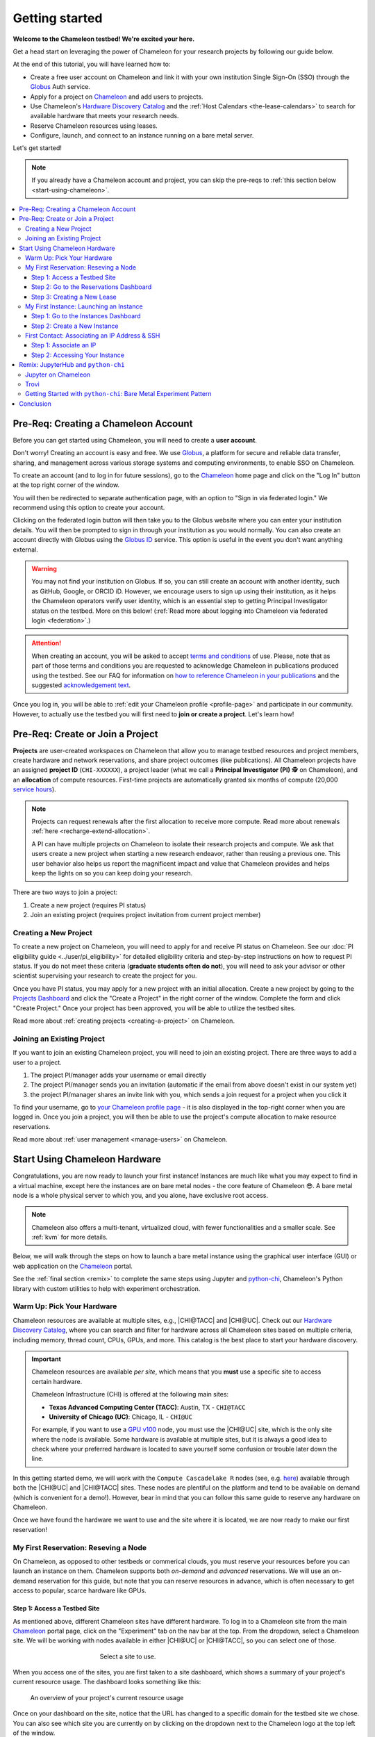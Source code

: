 .. _`service hours`: https://chameleoncloud.org/learn/frequently-asked-questions/#toc-what-are-the-units-of-an-allocation-and-how-am-i-charged-

.. _`Hardware Discovery Catalog`: https://chameleoncloud.org/hardware/

.. _globus: https://www.globus.org/

.. _Chameleon: https://chameleoncloud.org/

.. _InCommon: https://incommon.org/federation

.. _`User Dashboard`: https://chameleoncloud.org/user/dashboard/

.. _`Projects Dashboard`: https://chameleoncloud.org/user/projects/

.. _python-chi: https://python-chi.readthedocs.io/en/latest/

.. _`GPU v100`: https://chameleoncloud.org/hardware/node/sites/uc/clusters/chameleon/nodes/24401231-4587-4377-a5ff-cc8b51ab99ac/

.. _`Bare Metal Experiment Pattern`: https://chameleoncloud.org/experiment/share/370ce99a-3e03-43e9-83e3-b61fd9692dc0

.. _`Appliances Catalog`: https://chameleoncloud.org/appliances/

.. _getting-started:

================
Getting started
================

.. image:: ../_static/imgs/getting_started/chameleon-at-work.jpg

**Welcome to the Chameleon testbed! We're excited your here.**

Get a head start on leveraging the power of Chameleon for your research
projects by following our guide below.

At the end of this tutorial, you will have learned how to:

- Create a free user account on Chameleon and link it with your own
  institution Single Sign-On (SSO) through the Globus_ Auth service.
- Apply for a project on Chameleon_ and add users to projects.
- Use Chameleon's `Hardware Discovery Catalog`_ and the :ref:`Host Calendars
  <the-lease-calendars>` to search for available hardware that meets your
  research needs.
- Reserve Chameleon resources using leases.
- Configure, launch, and connect to an instance running on a bare metal server.

Let's get started!

.. note::
   If you already have a Chameleon account and project, you can skip the pre-reqs 
   to :ref:`this section below <start-using-chameleon>`.

.. contents:: :local:

.. _getting-started-user:

Pre-Req: Creating a Chameleon Account
=====================================

Before you can get started using Chameleon, you will need to create a **user
account**.

Don't worry! Creating an account is easy and free. We use Globus_, a platform
for secure and reliable data transfer, sharing, and management across various
storage systems and computing environments, to enable SSO on Chameleon.

To create an account (and to log in for future sessions), go to the Chameleon_
home page and click on the "Log In" button at the top right corner of the
window.

.. image:: ../_static/imgs/getting_started/chameleon-login.png

You will then be redirected to separate authentication page, with an option to
"Sign in via federated login." We recommend using this option to create your
account.

Clicking on the federated login button will then take you to the Globus website
where you can enter your institution details. You will then be prompted to sign
in through your institution as you would normally. You can also create an
account directly with Globus using the `Globus ID
<https://www.globusid.org/>`_ service. This option is useful in the event you
don't want anything external.

.. image:: ../_static/imgs/getting_started/globus-login.png

.. warning::
   You may not find your institution on Globus. If so, you can still create an
   account with another identity, such as GitHub, Google, or ORCID iD. However,
   we encourage users to sign up using their institution, as it helps the 
   Chameleon operators verify user identity, which is an essential step 
   to getting Principal Investigator status on the testbed. More on this below!
   (:ref:`Read more about logging into Chameleon via federated login <federation>`.)

.. attention::
   When creating an account, you will be asked to accept `terms and conditions
   <https://auth.chameleoncloud.org/auth/realms/chameleon/terms>`_ of use. Please,
   note that as part of those terms and conditions you are requested to
   acknowledge Chameleon in publications produced using the testbed. See our FAQ
   for information on `how to reference Chameleon in your publications
   <https://www.chameleoncloud.org/learn/frequently-asked-questions/#toc-how-should-i-cite-chameleon->`_
   and the suggested `acknowledgement text
   <https://www.chameleoncloud.org/learn/frequently-asked-questions/#toc-how-should-i-acknowledge-chameleon->`_.

Once you log in, you will be able to :ref:`edit your Chameleon profile
<profile-page>` and participate in our community. However, to actually use the
testbed you will first need to **join or create a project**. Let's learn how!

.. _getting-started-project:

Pre-Req: Create or Join a Project
================================

**Projects** are user-created workspaces on Chameleon that allow you to manage
testbed resources and project members, create hardware and network
reservations, and share project outcomes (like publications). All Chameleon
projects have an assigned **project ID** (``CHI-XXXXXX``), a project leader
(what we call a **Principal Investigator (PI)** 🕵️ on Chameleon), and an
**allocation** of compute resources. First-time projects are automatically
granted six months of compute (20,000 `service hours`_).

.. note::
   Projects can request renewals after the first allocation to receive more
   compute. Read more about renewals :ref:`here <recharge-extend-allocation>`.
   
   A PI can have multiple projects on Chameleon to isolate their research projects
   and compute. We ask that users create a new project when starting a new
   research endeavor, rather than reusing a previous one. This user behavior also
   helps us report the magnificent impact and value that Chameleon provides and
   helps keep the lights on so you can keep doing your research.

There are two ways to join a project:

1. Create a new project (requires PI status)
2. Join an existing project (requires project invitation from current project member)

Creating a New Project
----------------------

To create a new project on Chameleon, you will need to apply for and receive PI
status on Chameleon. See our :doc:`PI eligibility guide <../user/pi_eligibility>` 
for detailed eligibility criteria and step-by-step instructions on how to request 
PI status. If you do not meet these criteria (**graduate students often do not**), 
you will need to ask your advisor or other scientist supervising your research to 
create the project for you.

.. image:: ../_static/imgs/getting_started/new-project-form.png
   :width: 80 %

Once you have PI status, you may apply for a new project with an initial
allocation. Create a new project by going to the `Projects Dashboard`_ and
click the "Create a Project" in the right corner of the window. Complete the
form and click "Create Project." Once your project has been approved, you will
be able to utilize the testbed sites.

Read more about :ref:`creating projects <creating-a-project>` on Chameleon.

Joining an Existing Project
---------------------------

.. image:: ../_static/imgs/getting_started/project-members-section.png

If you want to join an existing Chameleon project, you will need to join an existing project. There are three ways to add a user to a project.

#. The project PI/manager adds your username or email directly
#. The project PI/manager sends you an invitation (automatic if the email from above doesn't exist in our system yet)
#. the project PI/manager shares an invite link with you, which sends a join request for a project when you click it

To find your username, go to `your Chameleon profile page
<https://www.chameleoncloud.org/user/profile/>`_ - it is also displayed in the
top-right corner when you are logged in. Once you join a project, you will then
be able to use the project's compute allocation to make resource reservations.

Read more about :ref:`user management <manage-users>` on Chameleon.

.. _start-using-chameleon:

Start Using Chameleon Hardware
===============================

Congratulations, you are now ready to launch your first instance! Instances are
much like what you may expect to find in a virtual machine, except here the
instances are on bare metal nodes - the core feature of Chameleon 😎. A bare
metal node is a whole physical server to which you, and you alone, have
exclusive root access.

.. note::

   Chameleon also offers a multi-tenant, virtualized cloud, with fewer
   functionalities and a smaller scale. See :ref:`kvm` for more details.

Below, we will walk through the steps on how to launch a bare metal instance using the
graphical user interface (GUI) or web application on the Chameleon_ portal.

See the :ref:`final section <remix>` to complete the same steps using Jupyter
and python-chi_, Chameleon's Python library with custom utilities to help with
experiment orchestration.

Warm Up: Pick Your Hardware
---------------------------

Chameleon resources are available at multiple sites, e.g., |CHI@TACC| and
|CHI@UC|. Check out our `Hardware Discovery Catalog`_, where you can search and
filter for hardware across all Chameleon sites based on multiple criteria,
including memory, thread count, CPUs, GPUs, and more. This catalog is the best
place to start your hardware discovery.

.. image:: ../_static/imgs/getting_started/hardware-discovery.png

.. important::
   Chameleon resources are available *per site*, which means that you **must**
   use a specific site to access certain hardware.

   Chameleon Infrastructure (CHI) is offered at the following main sites:

   - **Texas Advanced Computing Center (TACC)**: Austin, TX - ``CHI@TACC``
   - **University of Chicago (UC)**: Chicago, IL - ``CHI@UC``
   
   For example, if you want to use a `GPU v100`_ node, you must use the |CHI@UC| 
   site, which is the only site where the node is available. Some hardware is 
   available at multiple sites, but it is always a good idea to check where 
   your preferred hardware is located to save yourself some confusion or 
   trouble later down the line.

In this getting started demo, we will work with the ``Compute Cascadelake R``
nodes (see, e.g. `here
<https://www.chameleoncloud.org/hardware/node/sites/tacc/clusters/chameleon/nodes/05e4d546-6c73-4d66-8b83-3fad392d149a/>`_)
available through both the |CHI@UC| and |CHI@TACC| sites. These nodes are
plentiful on the platform and tend to be available on demand (which is
convenient for a demo!). However, bear in mind that you can follow this same
guide to reserve any hardware on Chameleon.

Once we have found the hardware we want to use and the site where it is
located, we are now ready to make our first reservation!

My First Reservation: Reseving a Node
-------------------------------------

On Chameleon, as opposed to other testbeds or commerical clouds, you must
reserve your resources before you can launch an instance on them. Chameleon
supports both *on-demand* and *advanced* reservations. We will use an on-demand
reservation for this guide, but note that you can reserve resources in advance,
which is often necessary to get access to popular, scarce hardware like GPUs.

Step 1: Access a Testbed Site
~~~~~~~~~~~~~~~~~~~~~~~~~~~~~

As mentioned above, different Chameleon sites have different hardware. To log
in to a Chameleon site from the main Chameleon_ portal page, click on the
"Experiment" tab on the nav bar at the top. From the dropdown, select a
Chameleon site. We will be working with nodes available in either |CHI@UC|
or |CHI@TACC|, so you can select one of those.

.. figure:: ../_static/imgs/getting_started/experiment-dropdown.png
   :align: center
   :figwidth: 50 %
   :figclass: screenshot

   Select a site to use.

When you access one of the sites, you are first taken to a site dashboard,
which shows a summary of your project's current resource usage. The dashboard
looks something like this:

.. figure:: dashboard.png
   :alt: The Chameleon Dashboard's resource usage summary
   :figclass: screenshot

   An overview of your project's current resource usage

Once on your dashboard on the site, notice that the URL has changed to a
specific domain for the testbed site we chose. You can also see which site you
are currently on by clicking on the dropdown next to the Chameleon logo at the
top left of the window.

.. figure:: ../_static/imgs/getting_started/change-site-project-menu.png
   :figwidth: 80 %
   :align: center

This section tells you which project you are currently using and which site. By
clicking on the dropdown menu, you can change to another Chameleon site or
change to another project.

.. important::
   Projects will only appear as an option in this menu if they have a current
   active allocation of compute resources.

.. figure:: ../_static/imgs/getting_started/leases-side-bar.png
   :figwidth: 20 %
   :align: left

Step 2: Go to the Reservations Dashboard
~~~~~~~~~~~~~~~~~~~~~~~~~~~~~~~~~~~~~~~~

We need to reserve a ``Cascadelake R`` node for our use. From the main page of
our testbed site, we can select the "Reservations" menu item on the side nav
bar and then click "Leases." Doing so will open a new page showing a table of
your lease activity. If you are a first-time user of Chameleon, the table will
be blank. Let's change that now!

Step 3: Creating a New Lease
~~~~~~~~~~~~~~~~~~~~~~~~~~~~

Before we create a lease, it is a good idea to check the :ref:`Host Calendars
<the-lease-calendars>` available on the Leases page to see if another user has
the hardware reserved.

.. figure:: ../_static/imgs/getting_started/host-calendar-button.png

Click the "Host Calendar" button now. You will be taken to a new page with a
Gnatt chart.

.. image:: ../_static/imgs/getting_started/host-calendar.png

Each row in the chart represents a node of the specific "Node Type" specified
at the top of the calendar. You can change this to display the calendar for
different node types.

.. attention::
   "Node Types" available in the filter menu will be restricted by site. You will 
   only see node types available for the specific site that you are currently 
   using.

Our preferred node type is available on demand, so let's navigate back to our
Leases ("Reservations -> Leases") page to create a new lease. Click the "Create
Lease" button in the top right corner of the page.

.. figure:: ../_static/imgs/getting_started/create-lease-button.png

Clicking this button will then open a web form. Let's go through the web form
step by step.

**General**

.. figure:: ../_static/imgs/getting_started/create-lease-form-general.png
   :figwidth: 80 %
   :align: center

   Specify your lease name and duration.

In this section, add a name for your lease (`my-first-lease`). To
create an on-demand lease, we can click next, because the form will
auto-populate with defaults for the duration of the lease (the default is a
one-day lease that starts immediately). If you want to change the duration of
your lease or to make an advanced reservation, you can input the start date and
time, number of days (maximum 7 days), and the end time.

**Hosts**

.. figure:: ../_static/imgs/getting_started/create-lease-form-hosts.png
   :figwidth: 80 %
   :align: center

   Specify the number and type of host.

On the next section, you can specify the hardware that you want to
include in your lease. You must check the box "Reserve Hosts" and fill out the
required fields. We will start with just one node and will set the minimum and
maximum number of hosts to 1. In the Resource Property field, we can use
different attributes of Chameleon resources (such as "node type") to specify
the exact kind of hardware we want to reserve with this lease. We can add
multiple fitlers with different properties, but we only care about the node
type right now.

.. important::
   If you specify resource properties that return more than one node matching the filter that is available for your specified duration, the system will automatically select a node for you. If you want to specify the precise node that you want to use, you will need to refer to the Node ID and use the Resource Property filter to specify that node ID.

**Networks**

.. figure:: ../_static/imgs/getting_started/create-lease-form-networks.png
   :figwidth: 80 %
   :align: center

   Finally, select your network reservation options.

On the final section of the lease form, you can reserve network
resources. If your research requires setting up an isolated network for a
cluster of nodes, you may want to reserve a network by clicking the "Reserve
Network" box. You will almost certainly want to reserve a Floating IP for your
reservation. Floating IP addresses are used to connect to an instance over the
internet. There is typically no need to reserve more than one per-project for a
given site. If there are no floating IPs available, try taking an ad-hoc IP (no
reservation required)

.. note::
   Floating IPs can also be allocated to your project after creating a lease.
   However, the pool of allocable IPs can occasionally dry up. We encourage users
   to reserve floating IPs when making their hardware reservations, as it ensures
   that you will receive an IP.

**SUBMIT!**

.. image:: ../_static/imgs/getting_started/leases-pending.png

Click "**Create**". Chameleon provides bare metal access to nodes. When you create
a reservation for one or more nodes, only you and other users on your project
will be able to use those nodes for the time specified.

The reservation will start shortly, at which point you can launch an instance
on a bare metal node.

When the lease is created, it will appear on your Leases page with a status of
"PENDING." Once the lease is active, the status will change to "ACTIVE" and you
will then be able to start using the lease. You can click on the lease name to
view more details about your lease.

.. figure:: ../_static/imgs/getting_started/lease-details.png
   :figwidth: 50 %
   :align: left

.. important::

   Do not attempt to stack reservations to circumvent the 7-day lease
   limitation. Your leases may be deleted. Please refer to our `best practices
   <https://www.chameleoncloud.org/learn/frequently-asked-questions/#toc-what-are-the-best-practices-of-chameleon-usage->`_
   if you require a longer reservation.

My First Instance: Launching an Instance
----------------------------------------

Once the lease that you created becomes "ACTIVE," you can launch a bare metal
instance on the node that has been leased to you. In the following steps, we
will walk through how to configure and launch an instance on the reserved
hardware. In the GUI, this process will feel similar to the process we just
followed to create a new lease. You will specify your instance details in a
form and submit it to the system. Chameleon will then automatically configure,
build, and launch your instance.

.. note::
   Building and launching an instance on bare metal (especially when using beefy appliances and images) can take a long time. After creating your instance, you may need to wait for 10 to 20 minutes before the instance will be running.

To create a new instance, follow the steps below:

Step 1: Go to the Instances Dashboard
~~~~~~~~~~~~~~~~~~~~~~~~~~~~~~~~~~~~~

In the sidebar from your site dasboard, click *Compute*, then click *Instances*

.. image:: ../_static/imgs/getting_started/instances-dashboard.png

Step 2: Create a New Instance
~~~~~~~~~~~~~~~~~~~~~~~~~~~~~

Click on the *Launch Instance* button in the toolbar and the *Launch
Instance* wizard will load.

**Details**

.. figure:: ../_static/imgs/getting_started/launch-instance-details.png
   :figwidth: 80 %
   :align: center
   
   Enter the main details about your instance, including which reservation to use.

Give your instance a descriptive name (`my-first-instance`) and a short
description (optional). You will also need to specify the lease that you
will use for this instance. You can select the reservation that you just
created from the dropdown. We can also specify how many instances we want to
launch. The default is one and we have one node so we'll stick with that.

**Source**

.. figure:: ../_static/imgs/getting_started/launch-instance-source.png
   :figwidth: 80 %
   :align: center
   
   Select your image source.

In the next section, we can configure a source that we will use for our
instance. This can be an image, a snapshotted image, a volume, or some other
appliance. Chameleon staff maintain some images for users (identified with a
Chameleon badge). There are also user-uploaded images and appliances. For
our demo, we'll use the supported `CC-Ubuntu20.04` image. We can see a list
of all available images below on this section. If we scroll down, we can
find the image and click the up arrow icon next to our desired image. This
will tell the system to use them image for the instance source.

**Networks**

.. figure:: ../_static/imgs/getting_started/launch-instance-networks.png
   :figwidth: 80 %
   :align: center

   Allocate a network.

On the next section, we can allocate a network to provide communication
channels for instances in the cloud. Chameleon currently offers two
public networks, `sharednet1` and `fabnetv4`. We will use the `sharednet1`, which
is the default network for providing connectivity to a Chameleon instance.
The `fabnetv4 <https://www.chameleoncloud.org/blog/2024/03/18/tips-and-tricks-understanding-the-fabric-layer-3-connection/>`_ network is specifically for accessing the FABRIC testbed
resources from Chameleon sites and from cross-site stitching. Read more
here! We will use the `sharednet1` since we aren't doing any fancy
networking right now.

**Key Pairs**

.. figure:: ../_static/imgs/getting_started/launch-instance-key-pair.png
   :figwidth: 80 %
   :align: center

   Add a key pair to the instance.

As a final step to create our instance, we can set up a key pair. We absolutely
need to add a key pair if we want to remotely access the instance after it is
running.

.. figure:: ../_static/imgs/getting_started/instance-details.png
   :figwidth: 50 %
   :align: right

To add a key pair, we can either add a new one using "Create Key Pair" and
storing the credentials on our local machine, or import an existing key using
the "Import Key Pair". If you have previously uploaded a key pair to Chameleon,
this key pair will appear in the "Available" section below. You can then reuse
that key pair.

Finally, we are ready to click **"Launch Instance"**. Doing so will take us back
to our Instances page, where we should see a new row for the instance that
we just created. We can see most of the important information about our
instance from here. However, we can also click on the instance name (like
with a lease) to view more details.

The detailed page gives you an overview of the instance. There are also other
options to view logs, open a console (once the instance is running), and more.

First Contact: Associating an IP Address & SSH
----------------------------------------------

Your instance may take approximately ten to fifteen minutes to launch depending
on the node type. The launch process includes powering up, loading the
operating system over the network, and booting up for the first time on a rack
located either at the University of Chicago or the Texas Advanced Computing
Center, depending on where you chose to launch your instance. Before you can
access your instance, you need to first assign a floating IP address - an IP
address that is accessible over the public Internet.

Step 1: Associate an IP
~~~~~~~~~~~~~~~

To associate an IP address with your instance, follow these steps. Note, it is
best to wait until your instance is running before doing this step to ensure no
issues.

#. Go to the *Floating IP* dashboard by clicking on *Network* and *Floating IPs*
   in the sidebar.

    .. figure:: floating_ip_overview.png
       :alt: The Floating IP dashboard
       :figclass: screenshot

#. If you have a Floating IP not currently associated to an instance, click the
   *Associate* button for the IP. A dialog will load that allows you to assign a
   publicly accessible IP to your instance. Click the *Associate* button in the
   dialog to complete the process of associating the public IP to your instance.

   .. figure:: associate_ip.png
      :alt: The Manage Floating IP Associations dialog
      :figclass: screenshot

      Here you can assign a floating IP address

#. If you didn't already have a Floating IP available, you may allocate one to
   your project by clicking on the *Allocate IP to Project* button along the top
   row in the Floating IP dashboard. A new dialog will open for allocating the
   floating IP.

   .. figure:: associate_pool.png
      :alt: The Allocate Floating IP dialog
      :figclass: screenshot

      This dialog allows you to allocate an IP address from Chameleon's public
      IP pool

   Click the *Allocate IP* button. The Floating IP dashboard will reload and you
   should see your new Floating IP appear in the list. You can now go back to
   step 2.

Step 2: Accessing Your Instance
~~~~~~~~~~~~~~~~~~~~~~~

Once your instance has launched with an associated floating IP address, it can
be accessed via SSH using the private key that you added when creating an
instance.

.. note::

   The following instructions assume that you are using a macOS or Linux
   terminal equivalent. You may view our `YouTube video on how to login via SSH
   on Windows <https://youtu.be/MDK5D2ptJiQ>`_.

To log in to your instance with SSH, follow these steps:

#. Open a terminal window and find the path of your identify file. My key is
   named ``chamkey``.

#. Run the command below from your terminal and specify the path to your key
   pair file. You must use the private key to connect. Log in to your Chameleon
   instance via SSH using the ``cc`` user account and your floating IP address.
   If your floating IP address was ``129.114.108.102``, you would use the
   command:

   .. code-block:: bash

      $ ssh -i <path/to/chamkey> cc@<floating.i.p.address>

   .. note::

      Change the IP address in this command to match your instance's floating
      IP address! **New to SSH keys?** Check out this guide `here
      <https://www.sectigo.com/resource-library/what-is-an-ssh-key>`_.

Once you connect successfully, you will then be able to run commands on your
instance.

.. code-block:: bash

   cc@my-first-instance:~$ ls
   openrc
   cc@my-first-instance:~$ lscpu
   Architecture:                       x86_64
   CPU op-mode(s):                     32-bit, 64-bit
   Byte Order:                         Little Endian
   Address sizes:                      46 bits physical, 48 bits virtual
   CPU(s):                             96
   On-line CPU(s) list:                0-95
   Thread(s) per core:                 2
   Core(s) per socket:                 24
   Socket(s):                          2
   NUMA node(s):                       2
   Vendor ID:                          GenuineIntel
   CPU family:                         6
   Model:                              85
   Model name:                         Intel(R) Xeon(R) Gold 6240R CPU @ 2.40GHz
   Stepping:                           7
   CPU MHz:                            1001.056
   CPU max MHz:                        4000.0000
   CPU min MHz:                        1000.0000
   BogoMIPS:                           4800.00
   Virtualization:                     VT-x
   L1d cache:                          1.5 MiB
   L1i cache:                          1.5 MiB
   L2 cache:                           48 MiB
   L3 cache:                           71.5 MiB
   NUMA node0 CPU(s):                  0,2,4,6,8,10,12,14,16,18,20,22,24,26,28,30,32,34,36,38,40,42,44,46,48,50,52,54,56,58,60,62,64,66,68,70,72,74,76,78,80,82,84,86,88,90,92,94
   NUMA node1 CPU(s):                  1,3,5,7,9,11,13,15,17,19,21,23,25,27,29,31,33,35,37,39,41,43,45,47,49,51,53,55,57,59,61,63,65,67,69,71,73,75,77,79,81,83,85,87,89,91,93,95
   Vulnerability Gather data sampling: Mitigation; Microcode
   Vulnerability Itlb multihit:        KVM: Mitigation: Split huge pages
   Vulnerability L1tf:                 Not affected
   Vulnerability Mds:                  Not affected
   Vulnerability Meltdown:             Not affected
   Vulnerability Mmio stale data:      Mitigation; Clear CPU buffers; SMT vulnerable
   Vulnerability Retbleed:             Mitigation; Enhanced IBRS
   Vulnerability Spec store bypass:    Mitigation; Speculative Store Bypass disabled via prctl and seccomp
   Vulnerability Spectre v1:           Mitigation; usercopy/swapgs barriers and __user pointer sanitization
   Vulnerability Spectre v2:           Mitigation; Enhanced IBRS, IBPB conditional, RSB filling, PBRSB-eIBRS SW sequence
   Vulnerability Srbds:                Not affected
   Vulnerability Tsx async abort:      Mitigation; TSX disabled
   Flags:                              fpu vme de pse tsc msr pae mce cx8 apic sep mtrr pge mca cmov pat pse36 clflush dts acpi mmx fxsr sse sse2 ss ht tm pbe syscall nx pdpe1gb rdtscp lm constant_tsc art arch_perfmon pebs bts rep_good nopl xtopology nonstop_tsc cpuid aperfmperf pni pclmulqdq dtes64 monitor ds_cpl vmx s
                                       mx est tm2 ssse3 sdbg fma cx16 xtpr pdcm pcid dca sse4_1 sse4_2 x2apic movbe popcnt tsc_deadline_timer aes xsave avx f16c rdrand lahf_lm abm 3dnowprefetch cpuid_fault epb cat_l3 cdp_l3 invpcid_single intel_ppin ssbd mba ibrs ibpb stibp ibrs_enhanced tpr_shadow vnmi flexpriority ept
                                       vpid ept_ad fsgsbase tsc_adjust bmi1 avx2 smep bmi2 erms invpcid cqm mpx rdt_a avx512f avx512dq rdseed adx smap clflushopt clwb intel_pt avx512cd avx512bw avx512vl xsaveopt xsavec xgetbv1 xsaves cqm_llc cqm_occup_llc cqm_mbm_total cqm_mbm_local dtherm ida arat pln pts pku ospke av
                                       x512_vnni md_clear flush_l1d arch_capabilities

Congratulations! You just created your first Chameleon instance!

.. _remix:

Remix: JupyterHub and ``python-chi``
====================================

We just walked through how to find hardware, reserve resources, and configure
our instances on Chameleon. We did all of this through the web application
interface or GUI that you can access through the Chameleon_ portal. This
interface is a great place to start, as it provides lots of context and helpful
hints to guide you through the core features of Chameleon.

However, you might find the process a bit tedious. Perhaps, you wonder, there
is a way to do all this programatically without needing to touch the web
application. Well, you're in luck! Because Chameleon offers just such an
development environment along with a trusty tool to accommodate!

In this last section of our Getting Started guide, we will briefly touch on how
to do the exact same thing we did above through a Jupyter Notebook connected to
the testbed compute environment.

.. figure:: ../_static/imgs/getting_started/jupyter-interface-button.png
   :figwidth: 20 %
   :width: 100 %
   :align: left

Jupyter on Chameleon
--------------------

Chameleon is integrated with :ref:`JupyterHub <jupyter>`, so you can launch a
Jupyter server (on KVM) with an environment pre-configured with python-chi_ and
authentication to the testbed. JupyterHub on Chameleon allows you to create
Jupyter Notebooks with your experiment and analysis code, collaborate with
other project members in a common testbed workspace, and share files as Trovi
artifacts with the Chameleon community.

To read more about the Jupyter interface, see :ref:`our docs <jupyter>` on the
interface.

To launch the Jupyter interface on Chameleon, go to the Chameleon_ home page,
click on the "Experiment" tab, and select the "Jupyter Interface" item. This
will launch a new window which will begin loading the Jupyter server. It will
then launch the JupyterHub interface. This interface should be familiar if
you've ever worked with Jupyter tools before. From the launch page, we can
create new notebooks, open consoles, and even open a terminal.

The work that you do in this space is persistent, so if you create a new
notebook and then exit the interface and relaunch it, the notebook will still
appear in your file system.

.. figure:: ../_static/imgs/getting_started/jupyter-hub-start.png
   :figwidth: 80 %
   :align: center
   
   Jupyter Interface will start a server.

You can also download and import files from Jupyter as well as integrate with
git.

.. figure:: ../_static/imgs/getting_started/trovi-button.png
   :figwidth: 20 %
   :width: 100 %
   :align: left

Trovi
-----

One benefit of having an interface like Jupyter available is that users can use
it to package their project materials, scripts, code, and datasets as artifacts
that others can replicate and extend. So, how does Chameleon facilitate this
sharing?

Chameleon provides the :ref:`Trovi <trovi>` service as a repository to share and access
artifacts from other users on the testbed. Trovi is integrated with the Jupyter
Interface, so you can launch Trovi artfacts directly onto the Jupyter Interface
and start using them. You can also take your Jupyter artfacts and upload them
to Trovi from Jupyter, allowing others to see and use them.

To get to the Trovi repository from the Chameleon_ home page, go to the
"Experiment" tab and click the "Trovi" menu item. Here, you can see all the
public artifacts available on the testbed.

.. image:: ../_static/imgs/getting_started/trovi-main.png

Chameleon offers tutorials and experimental pattern notebooks on Trovi. We'll
use one now to see how we can accomplish the same basic set up on Chameleon
that we achieved in our previous section.

Go to the Trovi repository (after logging in to the site if you aren't
already). The artifact we will use today is called the `Bare Metal Experiment
Pattern`_. You can type "Bare Metal" in the search bar to filter the results.
You can also filter for this artifact by selecting the Chameleon badge icon
(|chameleon badge|) on the side bar to view all of the Chameleon-supported
artifacts. We can also filter by tag, for example the "experiment pattern" tag.

.. |chameleon badge| image:: ../_static/imgs/getting_started/chameleon-badge.png

.. note::
   There are additional artifacts to check out that will help you with more
   advanced topics. And the best part about these templates is that we can easily
   reuse the code to start our own artifacts.

To launch the artifact, click on the title. On the next page, you will see the following:

.. image:: ../_static/imgs/getting_started/bare-metal-pattern.png

Click on the "**Launch on Chameleon**" button to start Jupyter. This loading page
should look familiar to the loading page when we launched the Jupyter Interface
above.

.. image::

Once Jupyter has loaded, we will have the artifact directory available in our
workspace. Your directory should include the following files:

.. code-block:: bash

   $ ls
   Analysis.ipynb             Experiment.ipynb   out            run_experiment.sh
   latest.tar.gz      README.ipynb   setup.sh

We can click on the directory and open the ``README.ipynb`` file, which
provides some documentation on this artifact, including approximately how long
it takes to run and any additional requirements.

Let's now open the ``Experiment.ipynb`` file.

Getting Started with ``python-chi``: Bare Metal Experiment Pattern
-----------------------------------

.. image:: ../_static/imgs/getting_started/bare-metal-notebook.png

Jupyter Notebook allows developers to mix text (rendered as Markdown) and code
in one file. This mixture of content enhances the experience of running code,
because documentation can be provided to clarify the code blocks that run. We
can see at the start of the notebook a few blocks of text. If we scroll down to
the "Configuration" section, we will see our first block of code. Let's dive
in!

**Setting the Site and Project**

As required when working through the Chameleon GUI, we need to set our active
project and pick a testbed site to use before we can continue. This requires a
Chameleon account and membership to an active project.

Once we have our project and site, we can use python-chi_ to set these parameters.

.. code-block:: python

   import chi

   chi.use_site("CHI@UC")

   # Change to your project (CHI-XXXXXX)
   chi.set("project_name", "Chameleon")

This code imports the python-chi_ module, calls the ``use_site`` method with
the desired site (|CHI@UC|) inputted as a string, and calls the ``set`` method
to update the configuration to use our project code. (Note: this is necessary
so that the system knows which project to reference when creating leases and
launching instances.) Replace ``Chameleon`` with your project code.

**Create a Reservation**

.. note::
   python-chi_ does not currently support hardware discovery, but we are 
   working to fix that soon. Stay tuned!

After we set our site and project code, we can now create a lease. The code
below uses the ``lease`` utility to create a reservation for one floating IP
and one bare metal host with the node type ``compute_cascadelake_r``. Notice
that we are setting the same parameters that we had to include in the form we
used to create a lease on the GUI.

.. code-block:: python

   from chi import lease

   reservations = []
   lease_node_type = "compute_cascadelake_r"

   try:
      print("Creating lease...")
      lease.add_fip_reservation(reservations, count=1)
      lease.add_node_reservation(reservations, node_type=lease_node_type, count=1)

      start_date, end_date = lease.lease_duration(hours=3)

      l = lease.create_lease(
         f"{os.getenv('USER')}-power-management", 
         reservations, 
         start_date=start_date, 
         end_date=end_date
      )

We can use the ``wait_for_active`` method to pause until our lease is active
before running further code cells in the notebook.

.. code-block:: python

   lease_id = l["id"]
   print("Waiting for lease to start ...")
   lease.wait_for_active(lease_id)
   print("Lease is now active!")

**Create an Instance**

We can now configure and launch our instance on the node that we reserved.

.. code-block:: python

   from chi import server

   image = "CC-CentOS8-stream"

   s = server.create_server(
      f"{os.getenv('USER')}-power-management", 
      image_name=image,
      reservation_id=lease.get_node_reservation(lease_id)
   )

   print("Waiting for server to start ...")
   server.wait_for_active(s.id)
   print("Done")

This code uses the ``server`` utility to spin up an instance. We can specify
which image we want to use by referring to it's name (in this case
``CC-CentOS8-stream``). (To see the name of an image, you can look it up in the
`Appliances Catalog`_.) We also need to provide the reservation ID from our
lease, which we can grab using the ``get_node_reservation`` method.

.. note::
   We are *not* specifying a key pair here, because when you use Chameleon through
   the Jupyter Interface, a key pair is automatically generated in the Jupyter
   environment and associated with your Chameleon account. By default, the
   ``create_server`` method will include this key pair in any instance you create
   from the Jupyter Interface and will use it in other methods that allow you to
   SSH to the instance. You can specify a different key pair using the ``key_name
   (str)`` parameter.

**SSHing and Running Scripts on the Instance**

After our server is running (remember, this can take up to 20 minutes in some
cases; now is a good time to take a coffee ☕️ break), we can use the ``ssh``
utility to connect to the instance.

.. code-block:: python

   floating_ip = lease.get_reserved_floating_ips(lease_id)[0]
   server.associate_floating_ip(s.id, floating_ip_address=floating_ip)

   print(f"Waiting for SSH connectivity on {floating_ip} ...")
   timeout = 60*2
   import socket
   import time
   # Repeatedly try to connect via SSH.
   start_time = time.perf_counter()
   while True:
      try:
         with socket.create_connection((floating_ip, 22), timeout=timeout):
               print("Connection successful")
               break
      except OSError as ex:
         time.sleep(10)
         if time.perf_counter() - start_time >= timeout:
               print(f"After {timeout} seconds, could not connect via SSH. Please try again.")

   from chi import ssh

   with ssh.Remote(floating_ip) as conn:
      # Upload the script
      conn.put("setup.sh")
      # Run the script
      conn.run("bash setup.sh")

We have now associated our floating IP and verified our connection to the
instance via the floating IP. We can then use our SSH connection to upload
scripts to set up our experiment, run it, and transfer the results back to our
local environment for processing and analysis. (See the ``Analysis.ipynb``
notebook to see the results of this experiment! Better yet, see if you can
replicate the experiment in this tutorial on a different Node Type.)

Congratulations! You just created your **second** lease and instance on
Chameleon - without ever leaving the comforts of your Jupyter Notebook!

Be sure to `check out our additional tutorials on Trovi
<https://chameleoncloud.org/experiment/share/?filter=tag%3Aexperiment+pattern>`_
to continue your learning!

Conclusion
==========

Thank you so much for completing our quickstart guide! We hope that you found
the guide helpful and producitive as you begin your researching journey on the
testbed. If you have questions for us, :ref:`please see our documentation on seeking
help <help>`. If you have any feedback on this guide or would like to share some
suggestions with us, reach out at contact@chameleoncloud.org.

As mentioned above, check out our `tutorials
<https://chameleoncloud.org/experiment/share/?filter=tag%3Aexperiment+pattern>`_
on Trovi for more experiment patterns that you can use in your research. You
can also find more live tutorials and webinars on our `webinar page
<https://chameleoncloud.org/learn/webinars/>`_.